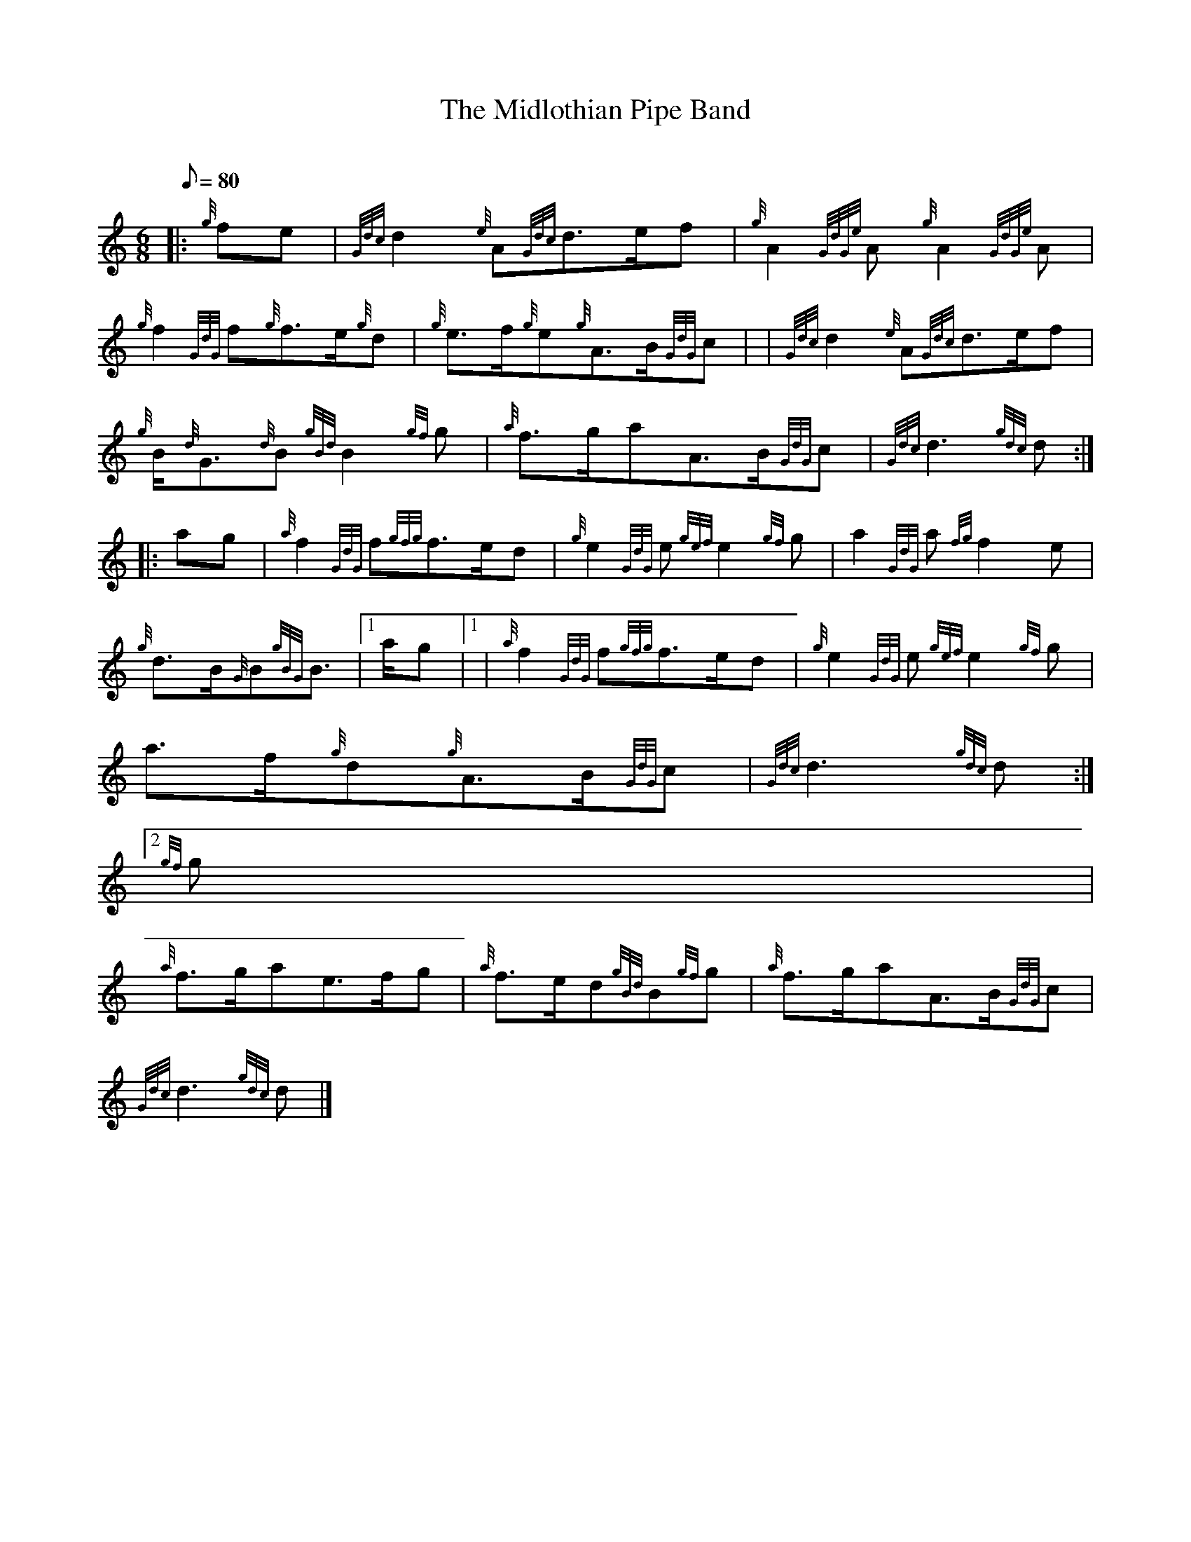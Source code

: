 X:1
T:The Midlothian Pipe Band
M:6/8
L:1/8
Q:80
C:
S:March 6/8
K:HP
|: {g}fe | \
{Gdc}d2{e}A{Gdc}d3/2e/2f | \
{g}A2{GdGe}A{g}A2{GdGe}A |
{g}f2{GdG}f{g}f3/2e/2{g}d | \
{g}e3/2f/2{g}e{g}A3/2B/2{GdG}c | | \
{Gdc}d2{e}A{Gdc}d3/2e/2f |
{g}B/2{d}G3/2{d}B{gBd}B2{gf}g | \
{a}f3/2g/2aA3/2B/2{GdG}c | \
{Gdc}d3{gdc}d ::
ag | \
{a}f2{GdG}f{gfg}f3/2e/2d | \
{g}e2{GdG}e{gef}e2{gf}g | \
a2{GdG}a{fg}f2e |
{g}d3/2B/2{G}B{gBG}B3/2|1 a/2g|1  | \
{a}f2{GdG}f{gfg}f3/2e/2d | \
{g}e2{GdG}e{gef}e2{gf}g |
a3/2f/2{g}d{g}A3/2B/2{GdG}c | \
{Gdc}d3{gdc}d:|2
{gf}g |
{a}f3/2g/2ae3/2f/2g | \
{a}f3/2e/2d{gBd}B{gf}g | \
{a}f3/2g/2aA3/2B/2{GdG}c |
{Gdc}d3{gdc}d|]
